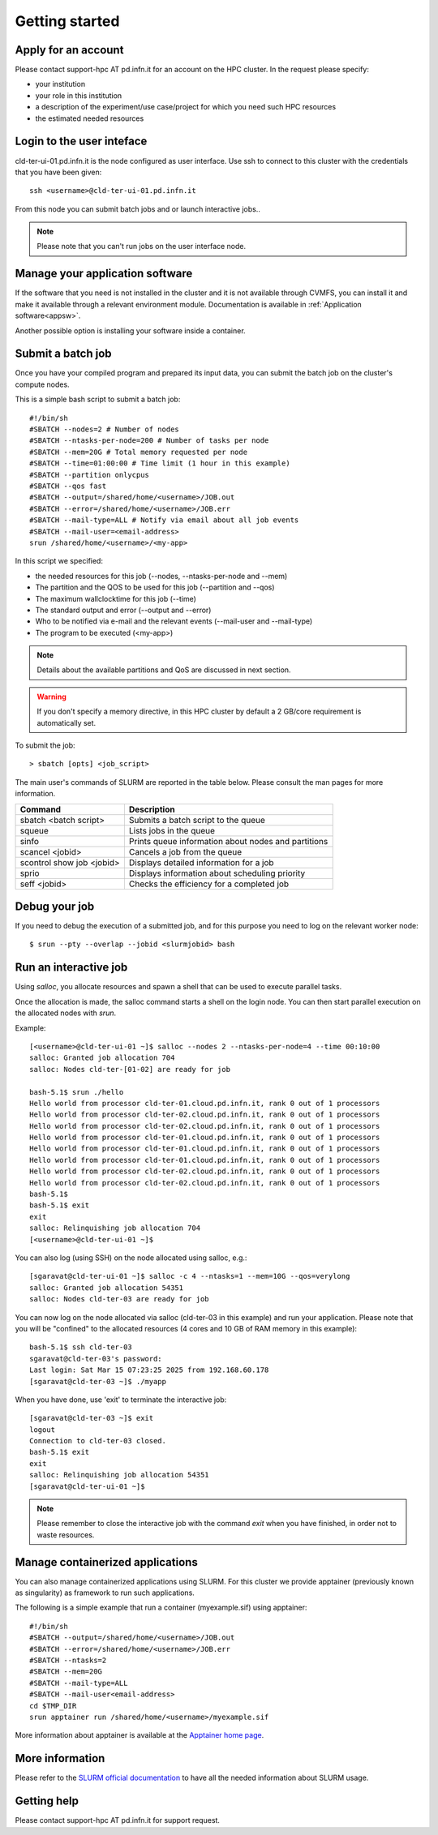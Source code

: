 Getting started
================

Apply for an account
--------------------

Please contact support-hpc AT pd.infn.it for an account on the HPC cluster.
In the request please specify:

* your institution
* your role in this institution  
* a description of the experiment/use case/project for which you need such HPC
  resources
* the estimated needed resources


Login to the user inteface
-------------------------
cld-ter-ui-01.pd.infn.it is the node configured as user interface. Use ssh to connect to
this cluster with the credentials that you have been given:

::

   ssh <username>@cld-ter-ui-01.pd.infn.it

   
From this node you can submit batch jobs and or launch interactive jobs..

.. NOTE ::
   
   Please note that you can't run jobs on the user interface node.


Manage your application software
--------------------------------
If the software that you need is not installed in the cluster and it
is not available through CVMFS, 
you can install it
and make it available through a relevant environment module. Documentation is available in 
:ref:`Application software<appsw>`.

Another possible option is installing your software inside a container.

     
Submit a batch job
------------------
Once you have your compiled program and prepared its input data,
you can submit the batch job on the cluster's compute nodes.

This is a simple bash script to submit a batch job:

::

   #!/bin/sh
   #SBATCH --nodes=2 # Number of nodes
   #SBATCH --ntasks-per-node=200 # Number of tasks per node
   #SBATCH --mem=20G # Total memory requested per node
   #SBATCH --time=01:00:00 # Time limit (1 hour in this example)
   #SBATCH --partition onlycpus
   #SBATCH --qos fast
   #SBATCH --output=/shared/home/<username>/JOB.out
   #SBATCH --error=/shared/home/<username>/JOB.err
   #SBATCH --mail-type=ALL # Notify via email about all job events
   #SBATCH --mail-user=<email-address>
   srun /shared/home/<username>/<my-app>

In this script we specified:

* the needed resources for this job (--nodes, --ntasks-per-node and --mem)
* The partition and the QOS to be used for this job (--partition and --qos)  
* The maximum wallclocktime for this job (--time)
* The standard output and error (--output and --error)
* Who to be notified via e-mail and the relevant events (--mail-user and --mail-type)
* The program to be executed (<my-app>)  


.. NOTE ::
   
   Details about the available partitions and QoS are discussed in next section.

  

.. WARNING ::
   
   If you don't specify a memory directive, in this HPC cluster by default a 2 GB/core requirement is automatically set.

  
To submit the job:

::

  > sbatch [opts] <job_script>


The main user's commands of SLURM are reported in the table below.  Please
consult the man pages for more information.

+---------------------------+-----------------------------------------------------+
| Command                   | Description                                         |
+===========================+=====================================================+
| sbatch <batch script>	    | Submits a batch script to the queue                 |
+---------------------------+-----------------------------------------------------+
| squeue                    | Lists jobs in the queue                             | 
+---------------------------+-----------------------------------------------------+
| sinfo	                    | Prints queue information about nodes and partitions |
+---------------------------+-----------------------------------------------------+
| scancel <jobid>           | Cancels a job from the queue                        |
+---------------------------+-----------------------------------------------------+
| scontrol show job <jobid> | Displays detailed information for a job             |
+---------------------------+-----------------------------------------------------+
| sprio	                    | Displays information about scheduling priority      |
+---------------------------+-----------------------------------------------------+
| seff <jobid>              | Checks the efficiency for a completed job           |
+---------------------------+-----------------------------------------------------+

  
Debug your job
--------------
If you need to debug the execution of a submitted job, and for this purpose
you need to log on the relevant worker node:


::
   
   $ srun --pty --overlap --jobid <slurmjobid> bash


Run an interactive job
-----------------------

Using `salloc`, you allocate resources and spawn a shell that can be used to execute parallel
tasks.

Once the allocation is made, the salloc command starts a shell on the login node.
You can then start parallel execution on the allocated nodes with `srun`.

Example:

::
   
   [<username>@cld-ter-ui-01 ~]$ salloc --nodes 2 --ntasks-per-node=4 --time 00:10:00
   salloc: Granted job allocation 704
   salloc: Nodes cld-ter-[01-02] are ready for job
   
   bash-5.1$ srun ./hello
   Hello world from processor cld-ter-01.cloud.pd.infn.it, rank 0 out of 1 processors
   Hello world from processor cld-ter-02.cloud.pd.infn.it, rank 0 out of 1 processors
   Hello world from processor cld-ter-02.cloud.pd.infn.it, rank 0 out of 1 processors
   Hello world from processor cld-ter-01.cloud.pd.infn.it, rank 0 out of 1 processors
   Hello world from processor cld-ter-01.cloud.pd.infn.it, rank 0 out of 1 processors
   Hello world from processor cld-ter-01.cloud.pd.infn.it, rank 0 out of 1 processors
   Hello world from processor cld-ter-02.cloud.pd.infn.it, rank 0 out of 1 processors
   Hello world from processor cld-ter-02.cloud.pd.infn.it, rank 0 out of 1 processors
   bash-5.1$ 
   bash-5.1$ exit
   exit
   salloc: Relinquishing job allocation 704
   [<username>@cld-ter-ui-01 ~]$ 



You can also log (using SSH) on the node allocated using salloc, e.g.:


::
   
   [sgaravat@cld-ter-ui-01 ~]$ salloc -c 4 --ntasks=1 --mem=10G --qos=verylong
   salloc: Granted job allocation 54351
   salloc: Nodes cld-ter-03 are ready for job


You can now log on the node allocated via salloc (cld-ter-03 in this example) and run your application. Please note that
you will be "confined" to the allocated resources (4 cores and 10 GB of RAM memory in this example):

::
   
   bash-5.1$ ssh cld-ter-03
   sgaravat@cld-ter-03's password:
   Last login: Sat Mar 15 07:23:25 2025 from 192.168.60.178
   [sgaravat@cld-ter-03 ~]$ ./myapp


When you have done, use 'exit' to terminate the interactive job:


::
   
   [sgaravat@cld-ter-03 ~]$ exit
   logout
   Connection to cld-ter-03 closed.
   bash-5.1$ exit
   exit
   salloc: Relinquishing job allocation 54351
   [sgaravat@cld-ter-ui-01 ~]$ 


.. NOTE ::
   
   Please remember to close the interactive job with the command `exit` when you have
   finished, in order not to waste resources.


Manage containerized applications
---------------------------------
You can also manage containerized applications using SLURM.
For this cluster we provide apptainer (previously known as singularity) as
framework to run such applications.

The following is a simple example that run a container (myexample.sif) using
apptainer:

::

  #!/bin/sh
  #SBATCH --output=/shared/home/<username>/JOB.out
  #SBATCH --error=/shared/home/<username>/JOB.err
  #SBATCH --ntasks=2
  #SBATCH --mem=20G
  #SBATCH --mail-type=ALL
  #SBATCH --mail-user<email-address>
  cd $TMP_DIR
  srun apptainer run /shared/home/<username>/myexample.sif



More information about apptainer is available at the `Apptainer home page <https://apptainer.org/>`__.


More information
----------------

Please refer to the `SLURM
official documentation <https://slurm.schedmd.com/>`__ to have all the needed information
about SLURM usage.



Getting help
------------

Please contact support-hpc AT pd.infn.it for support
request.


